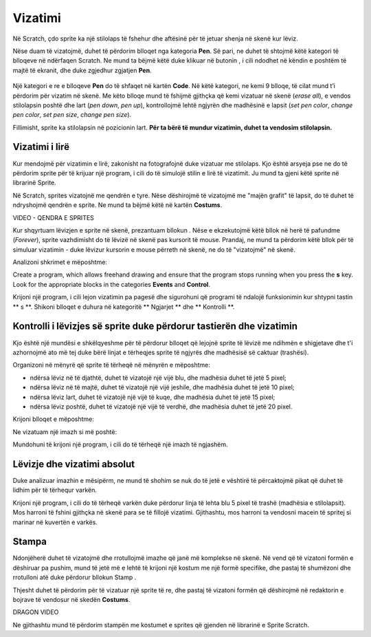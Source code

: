 Vizatimi
=========

Në Scratch, çdo sprite ka një stilolaps të fshehur dhe aftësinë për të jetuar shenja në skenë kur lëviz.

Nëse duam të vizatojmë, duhet të përdorim blloqet nga kategoria **Pen**. Së pari, ne duhet të shtojmë këtë kategori të blloqeve në ndërfaqen Scratch. Ne mund ta bëjmë këtë duke klikuar në butonin |Ekstenzija|, i cili ndodhet në këndin e poshtëm të majtë të ekranit, dhe duke zgjedhur zgjatjen **Pen**.

  .. |Ekstenzija| image:: ../_images/Ekstenzija.png

.. image:: ../_images/crtanje/ekstOlovka.png 
   :align: center

Një kategori e re e blloqeve **Pen** do të shfaqet në kartën **Code**. Në këtë kategori, ne kemi 9 blloqe, të cilat mund t’i përdorim për vizatim në skenë. Me këto blloqe mund të fshijmë gjithçka që kemi vizatuar në skenë (*erase all*), e vendos stilolapsin poshtë dhe lart (*pen down*, *pen up*), kontrollojmë lehtë ngjyrën dhe madhësinë e lapsit (*set pen color*, *change pen color*, *set pen size*, *change pen size*).

.. image:: ../_images/crtanje/BlokoviOlovka.png 
   :align: center

Fillimisht, sprite ka stilolapsin në pozicionin lart. **Për ta bërë të mundur vizatimin, duhet ta vendosim stilolapsin.**

Vizatimi i lirë
-------------------------

.. |LikOlovka| image:: ../_images/crtanje/LikOlovka.png
  		    :width: 70px
.. |OK1| image:: ../_images/kretanje/OK1.png

.. |Uradi| image:: ../_images/Uradi.png

Kur mendojmë për vizatimin e lirë, zakonisht na fotografojnë duke vizatuar me stilolaps. Kjo është arsyeja pse ne do të përdorim sprite |LikOlovka| për të krijuar një program, i cili do të simulojë stilin e lirë të vizatimit. Ju mund ta gjeni këtë sprite në librarinë Sprite.

Në Scratch, sprites vizatojnë me qendrën e tyre. Nëse dëshirojmë të vizatojmë me "majën grafit" të lapsit, do të duhet të ndryshojmë qendrën e sprite. Ne mund ta bëjmë këtë në kartën **Costums**.

VIDEO - QENDRA E SPRITES

Kur shqyrtuam lëvizjen e sprite në skenë, prezantuam bllokun |OK1|. Nëse e ekzekutojmë këtë bllok në herë të pafundme (*Forever*), sprite vazhdimisht do të lëvizë në skenë pas kursorit të mouse. Prandaj, ne mund ta përdorim këtë bllok për të simuluar vizatimin - duke lëvizur kursorin e mouse përreth në skenë, ne do të "vizatojmë" në skenë.
    
Analizoni shkrimet e mëposhtme:

.. image:: ../_images/crtanje/KodSR.png  
   :align: center

|Uradi| Create a program, which allows freehand drawing and ensure that the program stops running when you press the **s** key. Look for the appropriate blocks in the categories **Events** and **Control**.

Krijoni një program, i cili lejon vizatimin pa pagesë dhe sigurohuni që programi të ndalojë funksionimin kur shtypni tastin ** s **. Shikoni blloqet e duhura në kategoritë ** Ngjarjet ** dhe ** Kontrolli **.

Kontrolli i lëvizjes së sprite duke përdorur tastierën dhe vizatimin
-------------------------------------------------------------------------

Kjo është një mundësi e shkëlqyeshme për të përdorur blloqet që lejojnë sprite të lëvizë me ndihmën e shigjetave dhe t'i azhornojmë ato më tej duke bërë linjat e tërheqjes sprite të ngjyrës dhe madhësisë së caktuar (trashësi).

Organizoni në mënyrë që sprite të tërheqë në mënyrën e mëposhtme:

• ndërsa lëviz në të djathtë, duhet të vizatojë një vijë blu, dhe madhësia duhet të jetë 5 pixel;
• ndërsa lëviz në të majtë, duhet të vizatojë një vijë jeshile, dhe madhësia duhet të jetë 10 pixel;
• ndërsa lëviz lart, duhet të vizatojë një vijë të kuqe, dhe madhësia duhet të jetë 15 pixel;
• ndërsa lëviz poshtë, duhet të vizatojë një vijë të verdhë, dhe madhësia duhet të jetë 20 pixel.

Krijoni blloqet e mëposhtme:

.. image:: ../_images/crtanje/strelicebojadebljina.png
   :width: 840px   
   :align: center

Ne vizatuam një imazh si më poshtë:

.. image:: ../_images/crtanje/slobodnaruka.png
   :width: 650px   
   :align: center

Mundohuni të krijoni një program, i cili do të tërheqë një imazh të ngjashëm.

Lëvizje dhe vizatimi absolut
-------------------------------

.. image:: ../_images/crtanje/brodic.png
   :width: 650px   
   :align: center

Duke analizuar imazhin e mësipërm, ne mund të shohim se nuk do të jetë e vështirë të përcaktojmë pikat që duhet të lidhim për të tërhequr varkën.

|Uradi| Krijoni një program, i cili do të tërheqë varkën duke përdorur linja të lehta blu 5 pixel të trashë (madhësia e stilolapsit). Mos harroni të fshini gjithçka në skenë para se të fillojë vizatimi. Gjithashtu, mos harroni ta vendosni macein të spritej si marinar në kuvertën e varkës.


.. reveal:: sakrivanjeCrtanje1
   :showtitle: Krahaso zgjidhejn tuaj me tonën
   :hidetitle: Fshih zgjidhjen
 
   **Zgjidhje e mundshme**
     
    .. image:: ../_images/crtanje/BrodicKod.png
	:width: 350px   
	:align: center

Stampa
------

.. |BO2| image:: ../_images/crtanje/BO2.png

.. |Paint| image:: ../_images/crtanje/Paint.png

Ndonjëherë duhet të vizatojmë dhe rrotullojmë imazhe që janë më komplekse në skenë. Në vend që të vizatoni formën e dëshiruar pa pushim, mund të jetë më e lehtë të krijoni një kostum me një formë specifike, dhe pastaj të shumëzoni dhe rrotulloni atë duke përdorur bllokun Stamp |BO2|.

  


Thjesht duhet të përdorim |Paint| për të vizatuar një sprite të re, dhe pastaj të vizatoni formën që dëshirojmë në redaktorin e bojrave të vendosur në skedën **Costums**.

DRAGON VIDEO

Ne gjithashtu mund të përdorim stampën me kostumet e sprites që gjenden në librarinë e Sprite Scratch.
